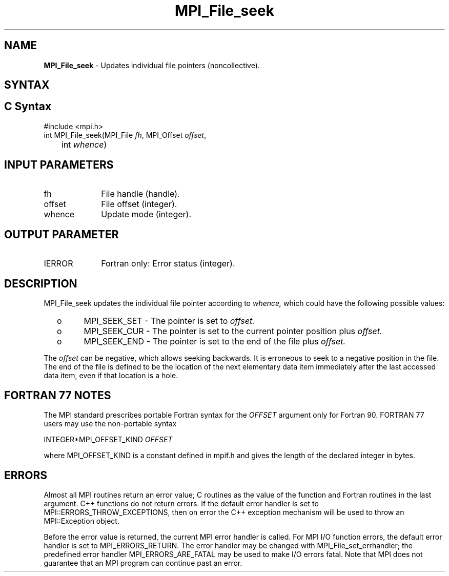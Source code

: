 .\" -*- nroff -*-
.\" Copyright 2010 Cisco Systems, Inc.  All rights reserved.
.\" Copyright 2006-2008 Sun Microsystems, Inc.
.\" Copyright (c) 1996 Thinking Machines Corporation
.\" Copyright 2015-2016 Research Organization for Information Science
.\"                     and Technology (RIST). All rights reserved.
.\" $COPYRIGHT$
.TH MPI_File_seek 3 "May 07, 2018" "3.1.0" "Open MPI"
.SH NAME
\fBMPI_File_seek\fP \- Updates individual file pointers (noncollective).

.SH SYNTAX
.ft R
.nf
.SH C Syntax
.nf
#include <mpi.h>
int MPI_File_seek(MPI_File \fIfh\fP, MPI_Offset \fIoffset\fP,
	int \fIwhence\fP)

.fi
.SH INPUT PARAMETERS
.ft R
.TP 1i
fh
File handle (handle).
.TP 1i
offset
File offset (integer).
.TP 1i
whence
Update mode (integer).

.SH OUTPUT PARAMETER
.ft R
.TP 1i
IERROR
Fortran only: Error status (integer).

.SH DESCRIPTION
.ft R
MPI_File_seek updates the individual file pointer according to
.I whence,
which could have the following possible values:
.TP
  o
MPI_SEEK_SET - The pointer is set to
.I offset.
.TP
  o
MPI_SEEK_CUR - The pointer is set to the current pointer position plus
.I offset.
.TP
  o
MPI_SEEK_END - The pointer is set to the end of the file plus
.I offset.
.sp
.RE
The
.I offset
can be negative, which allows seeking backwards. It is erroneous to
seek to a negative position in the file. The end of the file is
defined to be the location of the next elementary data item
immediately after the last accessed data item, even if that location
is a hole.

.SH FORTRAN 77 NOTES
.ft R
The MPI standard prescribes portable Fortran syntax for
the \fIOFFSET\fP argument only for Fortran 90.  FORTRAN 77
users may use the non-portable syntax
.sp
.nf
     INTEGER*MPI_OFFSET_KIND \fIOFFSET\fP
.fi
.sp
where MPI_OFFSET_KIND is a constant defined in mpif.h
and gives the length of the declared integer in bytes.

.SH ERRORS
Almost all MPI routines return an error value; C routines as the value of the function and Fortran routines in the last argument. C++ functions do not return errors. If the default error handler is set to MPI::ERRORS_THROW_EXCEPTIONS, then on error the C++ exception mechanism will be used to throw an MPI::Exception object.
.sp
Before the error value is returned, the current MPI error handler is
called. For MPI I/O function errors, the default error handler is set to MPI_ERRORS_RETURN. The error handler may be changed with MPI_File_set_errhandler; the predefined error handler MPI_ERRORS_ARE_FATAL may be used to make I/O errors fatal. Note that MPI does not guarantee that an MPI program can continue past an error.

